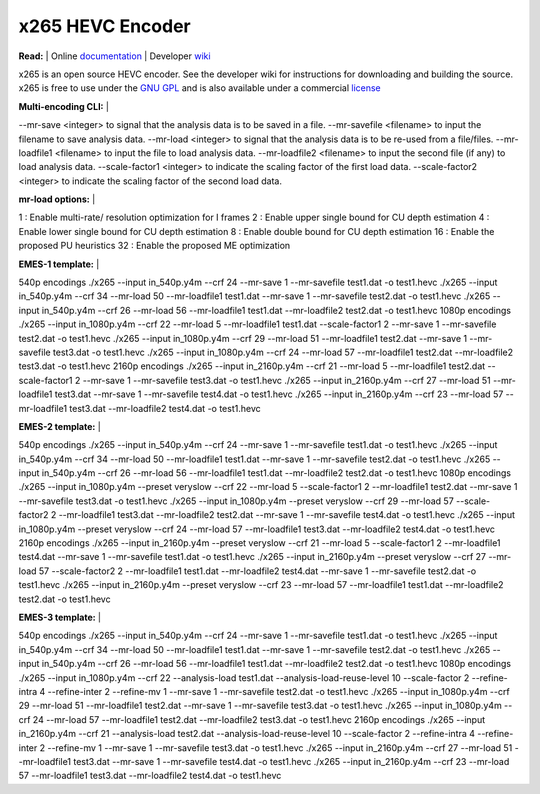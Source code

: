 =================
x265 HEVC Encoder
=================

| **Read:** | Online `documentation <http://x265.readthedocs.org/en/default/>`_ | Developer `wiki <http://bitbucket.org/multicoreware/x265/wiki/>`_

x265 is an open source HEVC encoder. See the developer wiki for instructions for
downloading and building the source. x265 is free to use under the `GNU GPL
<http://www.gnu.org/licenses/gpl-2.0.html>`_ and is also available under a commercial `license <http://x265.org>`_ 

| **Multi-encoding CLI:** |
--mr-save <integer> to signal that the analysis data is to be saved in a file.
--mr-savefile <filename> to input the filename to save analysis data.
--mr-load <integer> to signal that the analysis data is to be re-used from a file/files.
--mr-loadfile1 <filename>  to input the file to load analysis data.
--mr-loadfile2 <filename>  to input the second file (if any) to load analysis data.
--scale-factor1 <integer> to indicate the scaling factor of the first load data.
--scale-factor2 <integer> to indicate the scaling factor of the second load data.

| **mr-load options:** |
1  : Enable multi-rate/ resolution optimization for I frames
2  : Enable upper single bound for CU depth estimation
4  : Enable lower single bound for CU depth estimation
8  : Enable double bound for CU depth estimation
16 : Enable the proposed PU heuristics
32 : Enable the proposed ME optimization

| **EMES-1 template:** |
540p encodings
./x265 --input in_540p.y4m --crf 24 --mr-save 1 --mr-savefile test1.dat -o test1.hevc
./x265 --input in_540p.y4m --crf 34 --mr-load 50 --mr-loadfile1 test1.dat --mr-save 1 --mr-savefile test2.dat -o test1.hevc
./x265 --input in_540p.y4m --crf 26 --mr-load 56 --mr-loadfile1 test1.dat --mr-loadfile2 test2.dat -o test1.hevc
1080p encodings
./x265 --input in_1080p.y4m --crf 22 --mr-load 5 --mr-loadfile1 test1.dat --scale-factor1 2 --mr-save 1 --mr-savefile test2.dat -o test1.hevc
./x265 --input in_1080p.y4m --crf 29 --mr-load 51 --mr-loadfile1 test2.dat --mr-save 1 --mr-savefile test3.dat -o test1.hevc
./x265 --input in_1080p.y4m --crf 24 --mr-load 57 --mr-loadfile1 test2.dat --mr-loadfile2 test3.dat -o test1.hevc
2160p encodings
./x265 --input in_2160p.y4m --crf 21 --mr-load 5 --mr-loadfile1 test2.dat --scale-factor1 2 --mr-save 1 --mr-savefile test3.dat -o test1.hevc
./x265 --input in_2160p.y4m --crf 27 --mr-load 51 --mr-loadfile1 test3.dat --mr-save 1 --mr-savefile test4.dat -o test1.hevc
./x265 --input in_2160p.y4m --crf 23 --mr-load 57 --mr-loadfile1 test3.dat --mr-loadfile2 test4.dat -o test1.hevc

| **EMES-2 template:** |
540p encodings
./x265 --input in_540p.y4m --crf 24 --mr-save 1 --mr-savefile test1.dat -o test1.hevc
./x265 --input in_540p.y4m --crf 34 --mr-load 50 --mr-loadfile1 test1.dat --mr-save 1 --mr-savefile test2.dat -o test1.hevc
./x265 --input in_540p.y4m --crf 26 --mr-load 56 --mr-loadfile1 test1.dat --mr-loadfile2 test2.dat -o test1.hevc
1080p encodings
./x265 --input in_1080p.y4m --preset veryslow --crf 22 --mr-load 5 --scale-factor1 2 --mr-loadfile1 test2.dat --mr-save 1 --mr-savefile test3.dat -o test1.hevc
./x265 --input in_1080p.y4m --preset veryslow --crf 29 --mr-load 57 --scale-factor2 2 --mr-loadfile1 test3.dat --mr-loadfile2 test2.dat --mr-save 1 --mr-savefile test4.dat -o test1.hevc
./x265 --input in_1080p.y4m --preset veryslow --crf 24 --mr-load 57 --mr-loadfile1 test3.dat --mr-loadfile2 test4.dat -o test1.hevc
2160p encodings
./x265 --input in_2160p.y4m --preset veryslow --crf 21 --mr-load 5 --scale-factor1 2 --mr-loadfile1 test4.dat --mr-save 1 --mr-savefile test1.dat -o test1.hevc
./x265 --input in_2160p.y4m --preset veryslow --crf 27 --mr-load 57 --scale-factor2 2 --mr-loadfile1 test1.dat --mr-loadfile2 test4.dat --mr-save 1 --mr-savefile test2.dat -o test1.hevc
./x265 --input in_2160p.y4m --preset veryslow --crf 23 --mr-load 57 --mr-loadfile1 test1.dat --mr-loadfile2 test2.dat -o test1.hevc

| **EMES-3 template:** |
540p encodings
./x265 --input in_540p.y4m --crf 24 --mr-save 1 --mr-savefile test1.dat -o test1.hevc
./x265 --input in_540p.y4m --crf 34 --mr-load 50 --mr-loadfile1 test1.dat --mr-save 1 --mr-savefile test2.dat -o test1.hevc
./x265 --input in_540p.y4m --crf 26 --mr-load 56 --mr-loadfile1 test1.dat --mr-loadfile2 test2.dat -o test1.hevc
1080p encodings
./x265 --input in_1080p.y4m --crf 22 --analysis-load test1.dat --analysis-load-reuse-level 10 --scale-factor 2 --refine-intra 4 --refine-inter 2 --refine-mv 1 --mr-save 1 --mr-savefile test2.dat -o test1.hevc
./x265 --input in_1080p.y4m --crf 29 --mr-load 51 --mr-loadfile1 test2.dat --mr-save 1 --mr-savefile test3.dat -o test1.hevc
./x265 --input in_1080p.y4m --crf 24 --mr-load 57 --mr-loadfile1 test2.dat --mr-loadfile2 test3.dat -o test1.hevc
2160p encodings
./x265 --input in_2160p.y4m --crf 21 --analysis-load test2.dat --analysis-load-reuse-level 10 --scale-factor 2 --refine-intra 4 --refine-inter 2 --refine-mv 1 --mr-save 1 --mr-savefile test3.dat -o test1.hevc
./x265 --input in_2160p.y4m --crf 27 --mr-load 51 --mr-loadfile1 test3.dat --mr-save 1 --mr-savefile test4.dat -o test1.hevc
./x265 --input in_2160p.y4m --crf 23 --mr-load 57 --mr-loadfile1 test3.dat --mr-loadfile2 test4.dat -o test1.hevc
